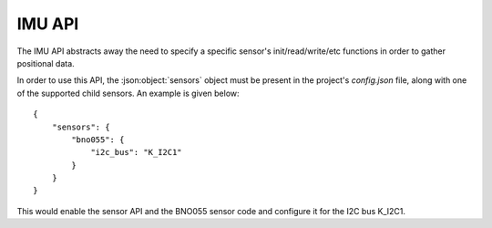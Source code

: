 IMU API
=======

The IMU API abstracts away the need to specify a specific sensor's init/read/write/etc functions
in order to gather positional data.

In order to use this API, the :json:object:`sensors` object must be present in the project's `config.json` file,
along with one of the supported child sensors. An example is given below:

::

     {
         "sensors": {
             "bno055": {
                 "i2c_bus": "K_I2C1"
             }
         }
     }
 
This would enable the sensor API and the BNO055 sensor code and configure
it for the I2C bus K_I2C1.

.. doxygengroup:: KUBOS_CORE_IMU
    :project: kubos-core
    :members:
    :content-only: 